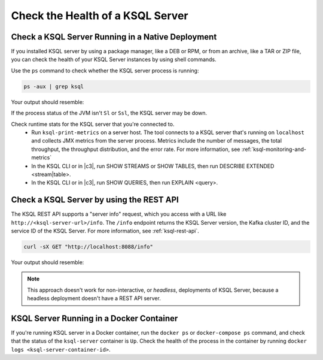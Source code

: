 .. _check-ksql-server-health:

Check the Health of a KSQL Server
#################################

Check a KSQL Server Running in a Native Deployment
**************************************************

If you installed KSQL server by using a package manager, like a DEB or RPM,
or from an archive, like a TAR or ZIP file, you can check the health of your
KSQL Server instances by using shell commands. 

Use the ``ps`` command to check whether the KSQL server process is running:

.. code:: bash

    ps -aux | grep ksql

Your output should resemble:

.. codewithvars:: bash

    jim       2540  5.2  2.3 8923244 387388 tty2   Sl   07:48   0:33 /usr/lib/jvm/java-8-oracle/bin/java -cp /home/jim/confluent-|release|/share/java/monitoring-interceptors/* ...

If the process status of the JVM isn't ``Sl`` or ``Ssl``, the KSQL server may be down.

Check runtime stats for the KSQL server that you're connected to.
  - Run ``ksql-print-metrics`` on a server host. The tool connects to a KSQL server
    that's running on ``localhost`` and collects JMX metrics from the server process.
    Metrics include the number of messages, the total throughput, the throughput
    distribution, and the error rate. For more information, see
    :ref:`ksql-monitoring-and-metrics`
  - In the KSQL CLI or in |c3|, run SHOW STREAMS or SHOW TABLES, then run
    DESCRIBE EXTENDED <stream|table>.
  - In the KSQL CLI or in |c3|, run SHOW QUERIES, then run EXPLAIN <query>.

Check a KSQL Server by using the REST API
*****************************************

The KSQL REST API supports a "server info" request, which you access with a URL
like ``http://<ksql-server-url>/info``. The ``/info`` endpoint returns the
KSQL Server version, the Kafka cluster ID, and the service ID of the KSQL Server.
For more information, see :ref:`ksql-rest-api`.

.. code:: bash

   curl -sX GET "http://localhost:8088/info"

Your output should resemble:

.. codewithvars:: json

  {
      "KsqlServerInfo":{
          "version":"|release|",
          "kafkaClusterId":"X5ZV2fjQR1u4zQDLlw62PQ",
          "ksqlServiceId":"default_"
      }
  }

.. note::

   This approach doesn't work for non-interactive, or *headless*, deployments
   of KSQL Server, because a headless deployment doesn't have a REST API server.


KSQL Server Running in a Docker Container
*****************************************


If you're running KSQL server in a Docker container, run the ``docker ps`` or 
``docker-compose ps`` command, and check that the status of the ``ksql-server``
container is ``Up``. Check the health of the process in the container by running
``docker logs <ksql-server-container-id>``.
